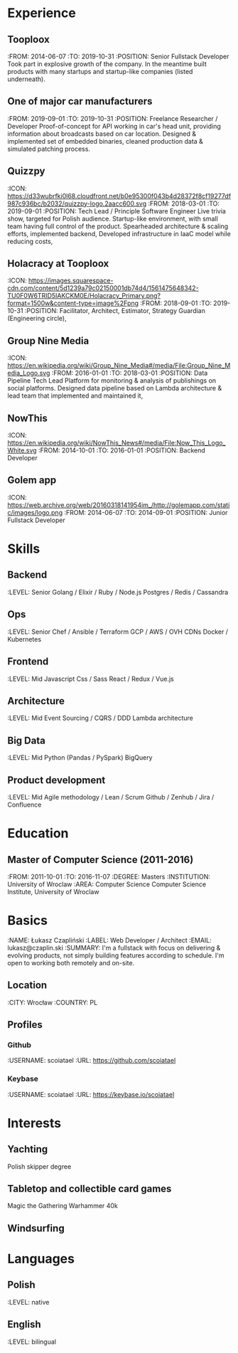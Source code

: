 * Experience
** Tooploox
    :FROM: 2014-06-07
    :TO: 2019-10-31
    :POSITION: Senior Fullstack Developer
    Took part in explosive growth of the company. In the meantime built products with many startups and startup-like companies (listed underneath).
** One of major car manufacturers
    :FROM: 2019-09-01
    :TO: 2019-10-31
    :POSITION: Freelance Researcher / Developer
    Proof-of-concept for API working in car's head unit, providing information about broadcasts based on car location.
    Designed & implemented set of embedded binaries, cleaned production data & simulated patching process.
** Quizzpy
    :ICON: https://d33wubrfki0l68.cloudfront.net/b0e95300f043b4d28372f8cf19277df987c936bc/b2032/quizzpy-logo.2aacc600.svg
    :FROM: 2018-03-01
    :TO: 2019-09-01
    :POSITION: Tech Lead / Principle Software Engineer
    Live trivia show, targeted for Polish audience. Startup-like environment, with small team having full control of the product.
    Spearheaded architecture & scaling efforts, implemented backend,
    Developed infrastructure in IaaC model while reducing costs,
** Holacracy at Tooploox
    :ICON: https://images.squarespace-cdn.com/content/5d1239a79c02150001db74d4/1561475648342-TU0F0W6TRID5IAKCKM0E/Holacracy_Primary.png?format=1500w&content-type=image%2Fpng
    :FROM: 2018-09-01
    :TO: 2019-10-31
    :POSITION: Facilitator, Architect, Estimator, Strategy Guardian (Engineering circle),
** Group Nine Media
    :ICON: https://en.wikipedia.org/wiki/Group_Nine_Media#/media/File:Group_Nine_Media_Logo.svg
    :FROM: 2016-01-01
    :TO: 2018-03-01
    :POSITION: Data Pipeline Tech Lead
    Platform for monitoring & analysis of publishings on social platforms.
    Designed data pipeline based on Lambda architecture & lead team that implemented and maintained it,
** NowThis
    :ICON: https://en.wikipedia.org/wiki/NowThis_News#/media/File:Now_This_Logo_White.svg
    :FROM: 2014-10-01
    :TO: 2016-01-01
    :POSITION: Backend Developer
** Golem app
    :ICON: https://web.archive.org/web/20160318141954im_/http://golemapp.com/static/images/logo.png
    :FROM: 2014-06-07
    :TO: 2014-09-01
    :POSITION: Junior Fullstack Developer
* Skills
** Backend
   :LEVEL: Senior
    Golang / Elixir / Ruby / Node.js
    Postgres / Redis / Cassandra
** Ops
   :LEVEL: Senior
    Chef / Ansible / Terraform
    GCP / AWS / OVH
    CDNs
    Docker / Kubernetes
** Frontend
   :LEVEL: Mid
    Javascript
    Css / Sass
    React / Redux / Vue.js
** Architecture
   :LEVEL: Mid
    Event Sourcing / CQRS / DDD
    Lambda architecture
** Big Data
   :LEVEL: Mid
    Python (Pandas / PySpark)
    BigQuery
** Product development
   :LEVEL: Mid
    Agile methodology / Lean / Scrum
    Github / Zenhub / Jira / Confluence
* Education
** Master of Computer Science (2011-2016)
   :FROM: 2011-10-01
   :TO: 2016-11-07
   :DEGREE: Masters
   :INSTITUTION: University of Wroclaw
   :AREA: Computer Science
  Computer Science Institute, University of Wroclaw
* Basics
  :NAME: Łukasz Czapliński
  :LABEL: Web Developer / Architect
  :EMAIL: lukasz@czaplin.ski
  :SUMMARY: I'm a fullstack with focus on delivering & evolving products, not simply building features according to schedule. I'm open to working both remotely and on-site.
** Location
   :CITY: Wrocław
   :COUNTRY: PL
** Profiles
*** Github
    :USERNAME: scoiatael
    :URL: https://github.com/scoiatael
*** Keybase
    :USERNAME: scoiatael
    :URL: https://keybase.io/scoiatael
* Interests
** Yachting
    Polish skipper degree
** Tabletop and collectible card games
    Magic the Gathering
    Warhammer 40k
** Windsurfing
* Languages
** Polish
    :LEVEL: native
** English
    :LEVEL: bilingual
